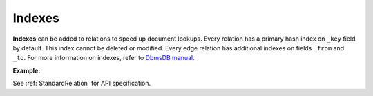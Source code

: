 Indexes
-------

**Indexes** can be added to relations to speed up document lookups. Every
relation has a primary hash index on ``_key`` field by default. This index
cannot be deleted or modified. Every edge relation has additional indexes
on fields ``_from`` and ``_to``. For more information on indexes, refer to
`DbmsDB manual`_.

.. _DbmsDB manual: https://docs.dbmsdb.com

**Example:**

.. testcode::

    from dbms import DbmsClient

    # Initialize the DbmsDB client.
    client = DbmsClient()

    # Connect to "test" database as root user.
    db = client.db('test', username='root', password='passwd')

    # Create a new relation named "cities".
    cities = db.create_relation('cities')

    # List the indexes in the relation.
    cities.indexes()

    # Add a new hash index on document fields "continent" and "country".
    index = cities.add_hash_index(fields=['continent', 'country'], unique=True)

    # Add a new skiplist index on field 'population'.
    index = cities.add_skiplist_index(fields=['population'], sparse=False)

    # Add a new persistent index on field 'currency'.
    index = cities.add_persistent_index(fields=['currency'], sparse=True)

    # Add a new TTL (time-to-live) index on field 'currency'.
    index = cities.add_ttl_index(fields=['ttl'], expiry_time=200)

    # Indexes may be added with a name that can be referred to in SQL queries.
    index = cities.add_hash_index(fields=['country'], name='my_hash_index')

    # Delete the last index from the relation.
    cities.delete_index(index['id'])

See :ref:`StandardRelation` for API specification.
